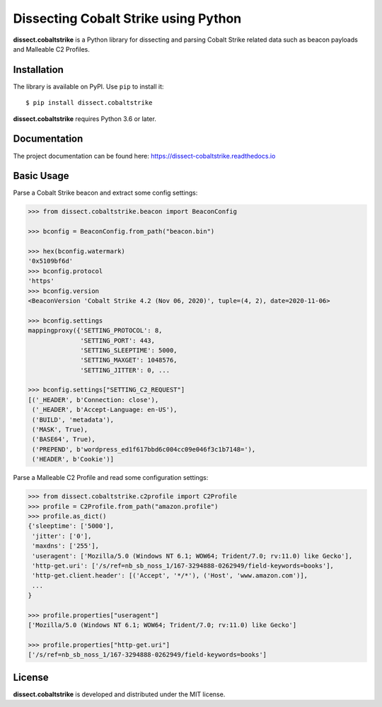 Dissecting Cobalt Strike using Python
=====================================

.. image:: https://github.com/fox-it/dissect.cobaltstrike/workflows/Tests/badge.svg
   :target: https://github.com/fox-it/dissect.cobaltstrike/actions
   :alt: GitHub Actions status
.. image:: https://readthedocs.org/projects/dissect-cobaltstrike/badge/?version=latest
   :target: https://dissect-cobaltstrike.readthedocs.io/en/latest/?badge=latest
   :alt: Documentation Status
.. image:: https://img.shields.io/pypi/v/dissect.cobaltstrike.svg
   :target: https://pypi.python.org/pypi/dissect.cobaltstrike

**dissect.cobaltstrike** is a Python library for dissecting and parsing Cobalt Strike related data such as beacon payloads and Malleable C2 Profiles.

Installation
------------

The library is available on PyPI. Use ``pip`` to install it::

    $ pip install dissect.cobaltstrike

**dissect.cobaltstrike** requires Python 3.6 or later.

Documentation
-------------

The project documentation can be found here: https://dissect-cobaltstrike.readthedocs.io

Basic Usage
-----------

Parse a Cobalt Strike beacon and extract some config settings:

.. code-block:: python

    >>> from dissect.cobaltstrike.beacon import BeaconConfig

    >>> bconfig = BeaconConfig.from_path("beacon.bin")

    >>> hex(bconfig.watermark)
    '0x5109bf6d'
    >>> bconfig.protocol
    'https'
    >>> bconfig.version
    <BeaconVersion 'Cobalt Strike 4.2 (Nov 06, 2020)', tuple=(4, 2), date=2020-11-06>

    >>> bconfig.settings
    mappingproxy({'SETTING_PROTOCOL': 8,
                  'SETTING_PORT': 443,
                  'SETTING_SLEEPTIME': 5000,
                  'SETTING_MAXGET': 1048576,
                  'SETTING_JITTER': 0, ...

    >>> bconfig.settings["SETTING_C2_REQUEST"]
    [('_HEADER', b'Connection: close'),
     ('_HEADER', b'Accept-Language: en-US'),
     ('BUILD', 'metadata'),
     ('MASK', True),
     ('BASE64', True),
     ('PREPEND', b'wordpress_ed1f617bbd6c004cc09e046f3c1b7148='),
     ('HEADER', b'Cookie')]

Parse a Malleable C2 Profile and read some configuration settings:

.. code-block:: python

    >>> from dissect.cobaltstrike.c2profile import C2Profile
    >>> profile = C2Profile.from_path("amazon.profile")
    >>> profile.as_dict()
    {'sleeptime': ['5000'],
     'jitter': ['0'],
     'maxdns': ['255'],
     'useragent': ['Mozilla/5.0 (Windows NT 6.1; WOW64; Trident/7.0; rv:11.0) like Gecko'],
     'http-get.uri': ['/s/ref=nb_sb_noss_1/167-3294888-0262949/field-keywords=books'],
     'http-get.client.header': [('Accept', '*/*'), ('Host', 'www.amazon.com')],
     ...
    }
 
    >>> profile.properties["useragent"]
    ['Mozilla/5.0 (Windows NT 6.1; WOW64; Trident/7.0; rv:11.0) like Gecko']

    >>> profile.properties["http-get.uri"]
    ['/s/ref=nb_sb_noss_1/167-3294888-0262949/field-keywords=books']

License
-------

**dissect.cobaltstrike** is developed and distributed under the MIT license.
